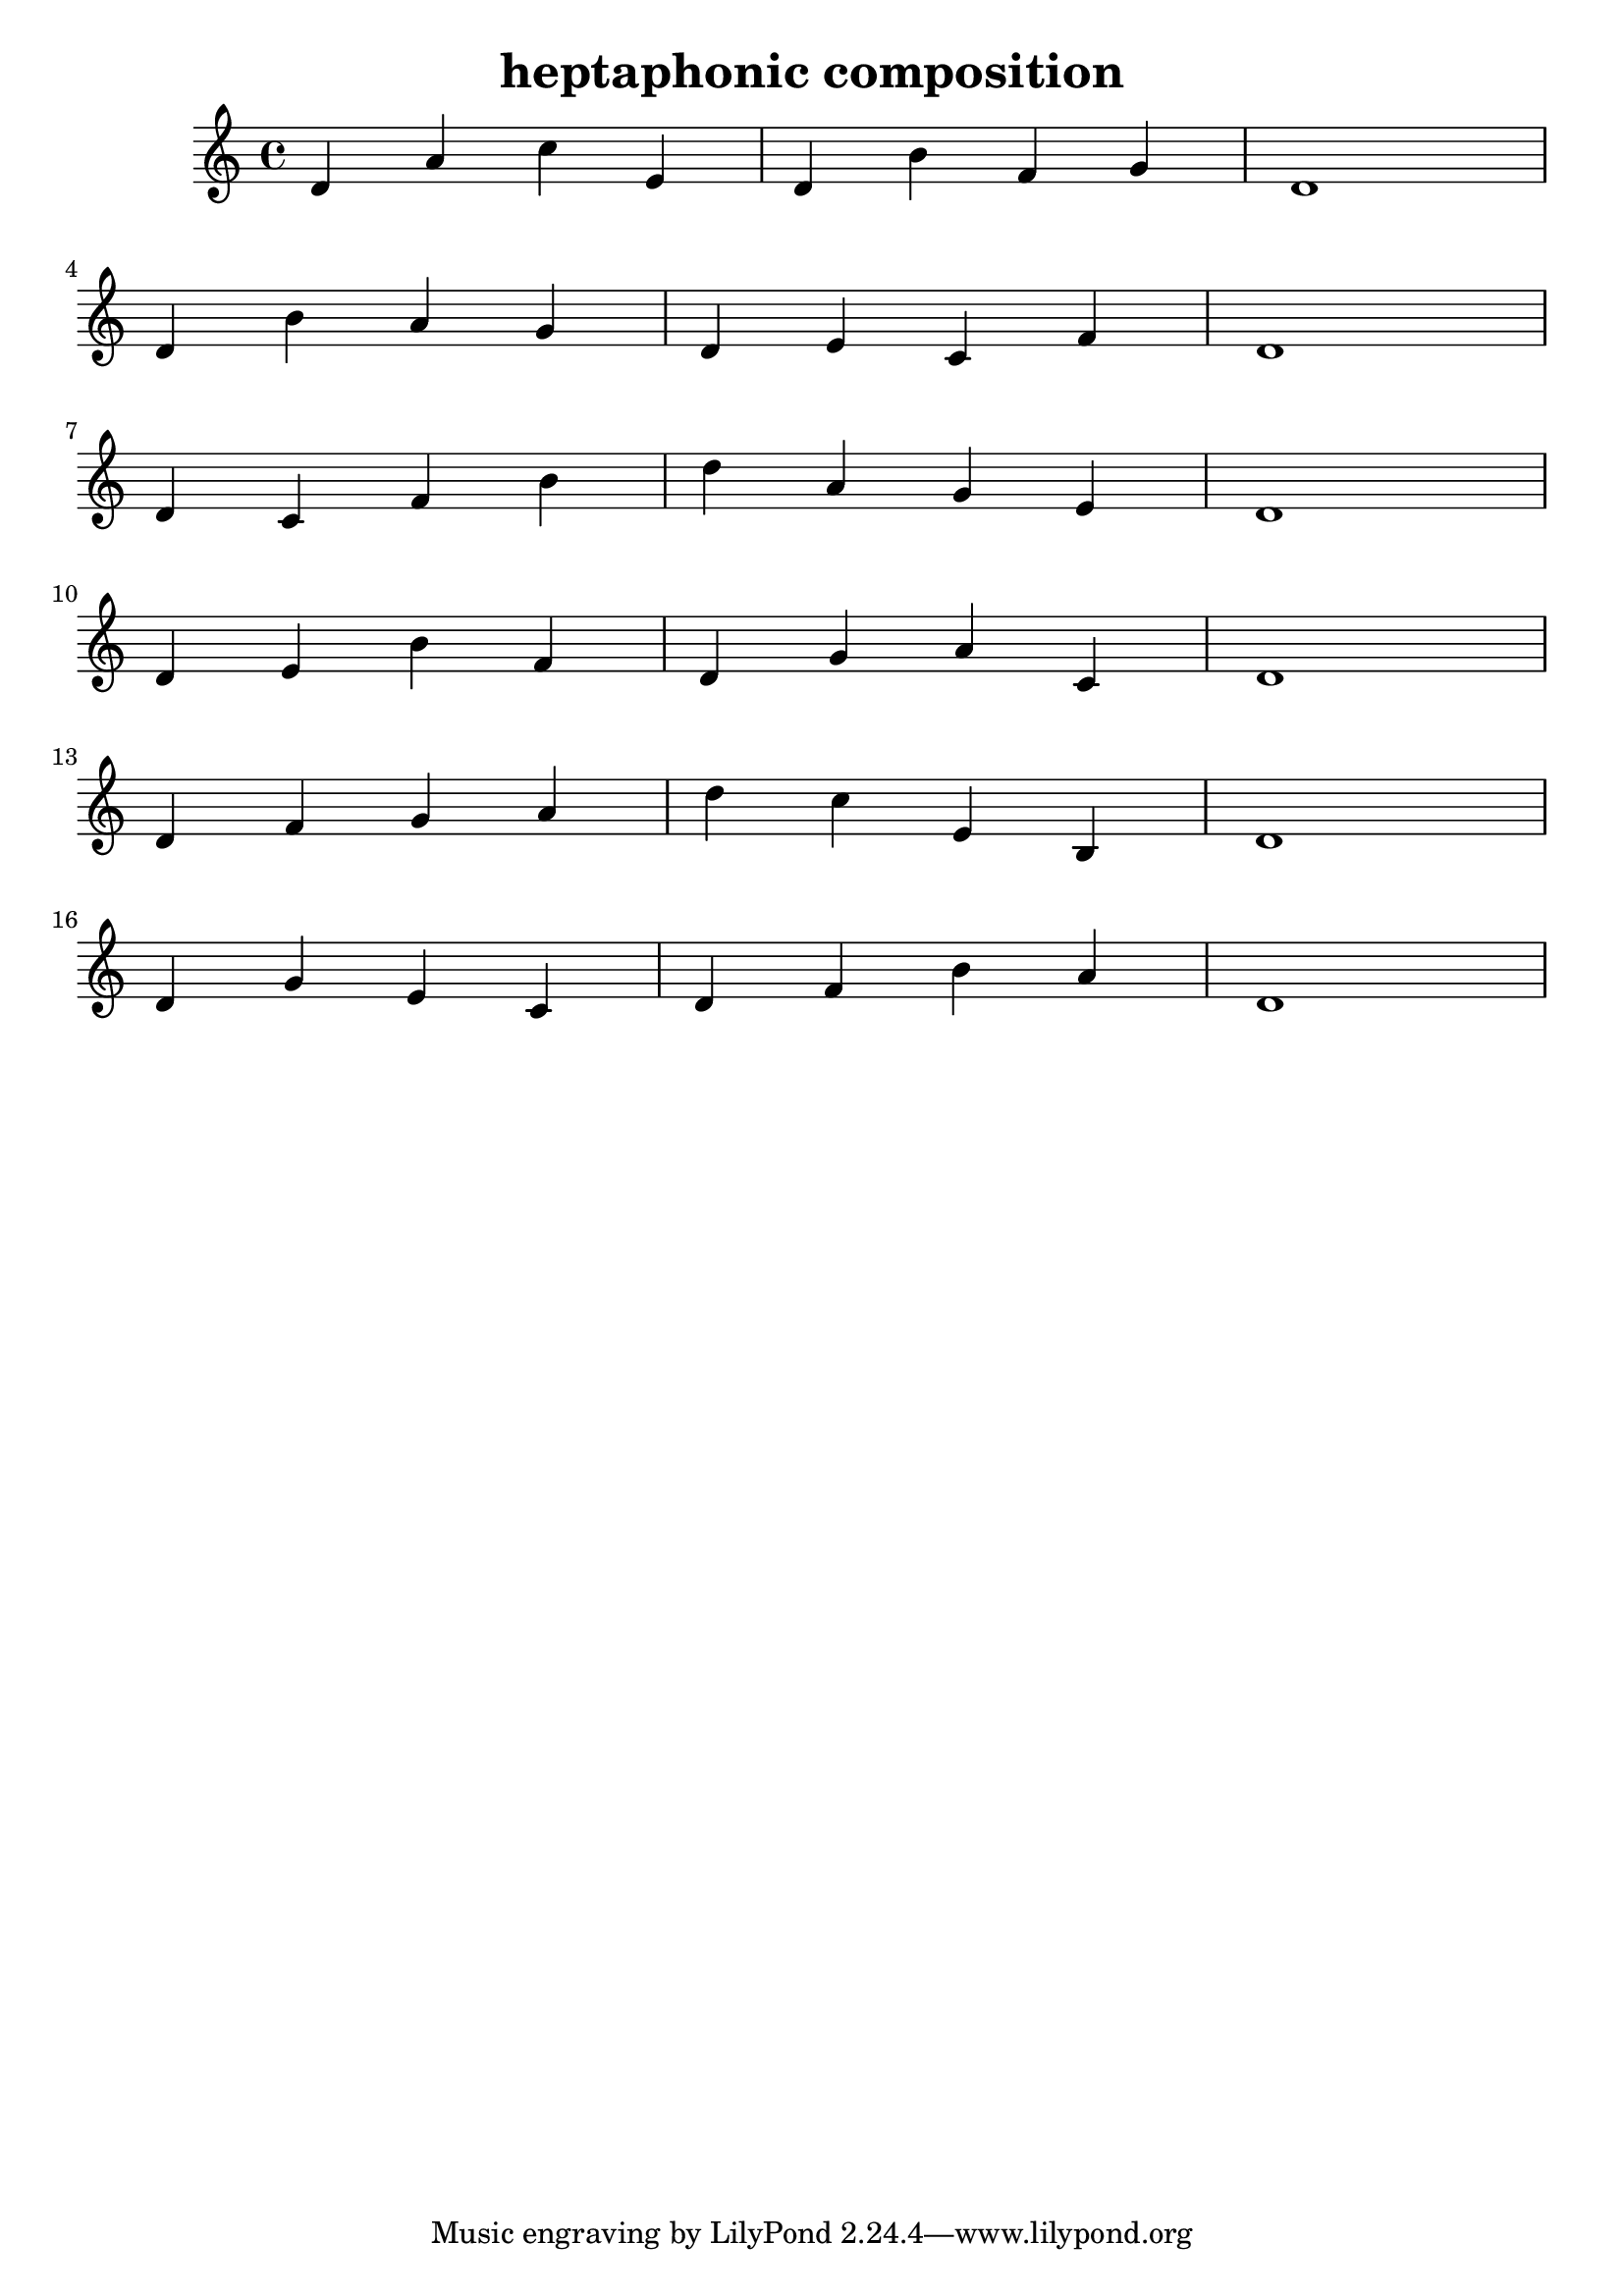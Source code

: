\version "2.24.3"

\header {
  title = "heptaphonic composition"
}

global = {
  \key c \major
}

melody = \relative c'' {
  \global
   d,4 a' c e, d b' f g d1 \break
   d4 b' a g d e c f d1 \break
   d4 c f b d a g e d1 \break
   d4 e b' f d g a c, d1 \break
   d4 f g a d c e, b d1 \break
   d4 g e c d f b a d,1
}

words = \lyricmode {
  
  
}

\score {
  <<
    \new Staff { \melody }
    \addlyrics { \words }
  >>
  \layout { }
  \midi { }
}
